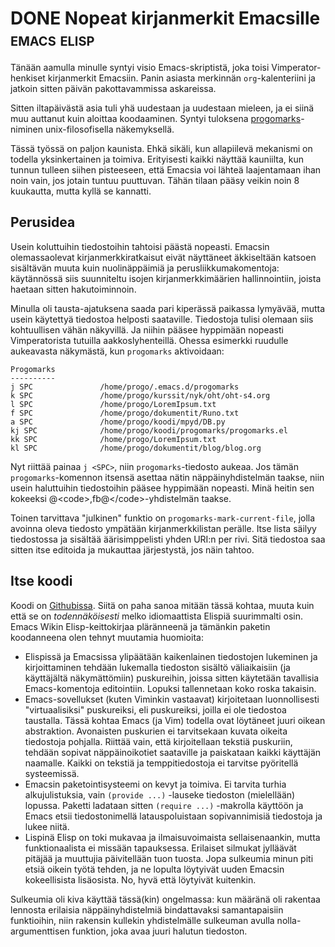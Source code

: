 * DONE Nopeat kirjanmerkit Emacsille                            :emacs:elisp:
CLOSED: [2013-05-11 Sat 18:06]
:LOGBOOK:
- State "DONE"       from "TODO"       [2013-05-11 Sat 18:06]
:END:

Tänään aamulla minulle syntyi visio Emacs-skriptistä, joka toisi
Vimperator-henkiset kirjanmerkit Emacsiin. Panin asiasta merkinnän
=org=-kalenteriini ja jatkoin sitten päivän pakottavammissa
askareissa.

Sitten iltapäivästä asia tuli yhä uudestaan ja uudestaan mieleen,
ja ei siinä muu auttanut kuin aloittaa koodaaminen. Syntyi
tuloksena [[https://github.com/progo/progomarks][progomarks]]-niminen unix-filosofisella näkemyksellä.

Tässä työssä on paljon kaunista. Ehkä sikäli, kun allapiilevä
mekanismi on todella yksinkertainen ja toimiva. Erityisesti kaikki
näyttää kauniilta, kun tunnun tulleen siihen pisteeseen, että
Emacsia voi lähteä laajentamaan ihan noin vain, jos jotain tuntuu
puuttuvan. Tähän tilaan pääsy veikin noin 8 kuukautta, mutta kyllä
se kannatti.


** Perusidea

Usein koluttuihin tiedostoihin tahtoisi päästä nopeasti. Emacsin
olemassaolevat kirjanmerkkiratkaisut eivät näyttäneet äkkiseltään
katsoen sisältävän muuta kuin nuolinäppäimiä ja
perusliikkumakomentoja: käytännössä siis suunniteltu isojen
kirjanmerkkimäärien hallinnointiin, joista haetaan sitten
hakutoiminnoin.

Minulla oli tausta-ajatuksena saada pari kiperässä paikassa
lymyävää, mutta usein käytettyä tiedostoa helposti saataville.
Tiedostoja tulisi olemaan siis kohtuullisen vähän näkyvillä. Ja
niihin pääsee hyppimään nopeasti Vimperatorista tutuilla
aakkoslyhenteillä. Ohessa esimerkki ruudulle aukeavasta näkymästä,
kun =progomarks= aktivoidaan:

#+begin_example
Progomarks
----------
j SPC               /home/progo/.emacs.d/progomarks
k SPC               /home/progo/kurssit/nyk/oht/oht-s4.org
l SPC               /home/progo/LoremIpsum.txt
f SPC               /home/progo/dokumentit/Runo.txt
a SPC               /home/progo/koodi/mpyd/DB.py
kj SPC              /home/progo/koodi/progomarks/progomarks.el
kk SPC              /home/progo/LoremIpsum.txt
kl SPC              /home/progo/dokumentit/blog/blog.org
#+end_example

Nyt riittää painaa =j <SPC>=, niin =progomarks=-tiedosto aukeaa.
Jos tämän =progomarks=-komennon itsensä asettaa nätin
näppäinyhdistelmän taakse, niin usein haluttuihin tiedostoihin
pääsee hyppimään nopeasti. Minä heitin sen kokeeksi
@<code>,fb@</code>-yhdistelmän taakse. 

Toinen tarvittava "julkinen" funktio on
=progomarks-mark-current-file=, jolla avoinna oleva tiedosto
ympätään kirjanmerkkilistan perälle. Itse lista säilyy tiedostossa
ja sisältää äärisimppelisti yhden URI:n per rivi. Sitä tiedostoa
saa sitten itse editoida ja mukauttaa järjestystä, jos näin
tahtoo.

** Itse koodi

Koodi on [[https://github.com/progo/progomarks/blob/master/progomarks.el][Githubissa]]. Siitä on paha sanoa mitään tässä kohtaa,
muuta kuin että se on /todennäköisesti/ melko idiomaattista
Elispiä suurimmalti osin. Emacs Wikin Elisp-keittokirjaa
pläränneenä ja tämänkin paketin koodanneena olen tehnyt muutamia
huomioita:

- Elispissä ja Emacsissa ylipäätään kaikenlainen tiedostojen
  lukeminen ja kirjoittaminen tehdään lukemalla tiedoston sisältö
  väliaikaisiin (ja käyttäjältä näkymättömiin) puskureihin, joissa
  sitten käytetään tavallisia Emacs-komentoja editointiin. Lopuksi
  tallennetaan koko roska takaisin.
- Emacs-sovellukset (kuten Viminkin vastaavat) kirjoitetaan
  luonnollisesti "virtuaalisiksi" puskureiksi, eli puskureiksi,
  joilla ei ole tiedostoa taustalla. Tässä kohtaa Emacs (ja Vim)
  todella ovat löytäneet juuri oikean abstraktion. Avonaisten
  puskurien ei tarvitsekaan kuvata oikeita tiedostoja pohjalla.
  Riittää vain, että kirjoitellaan tekstiä puskuriin, tehdään
  sopivat näppäinoikotiet saataville ja paiskataan kaikki
  käyttäjän naamalle. Kaikki on tekstiä ja temppitiedostoja ei
  tarvitse pyöritellä systeemissä.
- Emacsin paketointisysteemi on kevyt ja toimiva. Ei tarvita
  turhia alkujulistuksia, vain =(provide ...)= -lauseke tiedoston
  (mielellään) lopussa. Paketti ladataan sitten =(require ...)=
  -makrolla käyttöön ja Emacs etsii tiedostonimellä
  latauspoluistaan sopivannimisiä tiedostoja ja lukee niitä.
- Lispinä Elisp on toki mukavaa ja ilmaisuvoimaista
  sellaisenaankin, mutta funktionaalista ei missään tapauksessa.
  Erilaiset silmukat jylläävät pitäjää ja muuttujia päivitellään
  tuon tuosta. Jopa sulkeumia minun piti etsiä oikein työtä
  tehden, ja ne lopulta löytyivät uuden Emacsin kokeellisista
  lisäosista. No, hyvä että löytyivät kuitenkin.

Sulkeumia oli kiva käyttää tässä(kin) ongelmassa: kun määränä oli
rakentaa lennosta erilaisia näppäinyhdistelmiä bindattavaksi
samantapaisiin funktioihin, niin rakensin kullekin yhdistelmälle
sulkeuman avulla nolla-argumenttisen funktion, joka avaa juuri
halutun tiedoston.
